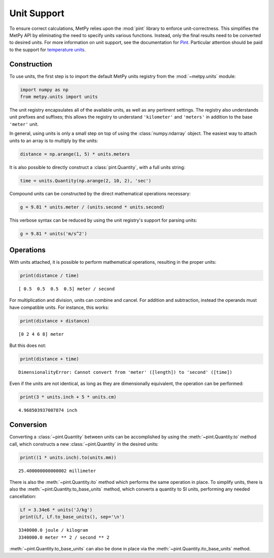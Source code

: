 Unit Support
============

To ensure correct calculations, MetPy relies upon the :mod:`pint` library to enforce
unit-correctness. This simplifies the MetPy API by eliminating the need to specify units
various functions. Instead, only the final results need to be converted to desired units. For
more information on unit support, see the documentation for
`Pint <http://pint.readthedocs.io>`_. Particular attention should be paid to the support
for `temperature units <http://pint.readthedocs.io/en/latest/nonmult.html>`_.

------------
Construction
------------

To use units, the first step is to import the default MetPy units registry from the
:mod:`~metpy.units` module:

.. code-block:: python

    import numpy as np
    from metpy.units import units

The unit registry encapsulates all of the available units, as well as any pertinent settings.
The registry also understands unit prefixes and suffixes; this allows the registry to
understand ``'kilometer'`` and ``'meters'`` in addition to the base ``'meter'`` unit.

In general, using units is only a small step on top of using the :class:`numpy.ndarray` object.
The easiest way to attach units to an array is to multiply by the units:

.. code-block:: python

    distance = np.arange(1, 5) * units.meters

It is also possible to directly construct a :class:`pint.Quantity`, with a full units string:

.. code-block:: python

    time = units.Quantity(np.arange(2, 10, 2), 'sec')

Compound units can be constructed by the direct mathematical operations necessary:

.. code-block:: python

    g = 9.81 * units.meter / (units.second * units.second)

This verbose syntax can be reduced by using the unit registry's support for parsing units:

.. code-block:: python

    g = 9.81 * units('m/s^2')

----------
Operations
----------

With units attached, it is possible to perform mathematical operations, resulting in the proper
units:

.. code-block:: python

    print(distance / time)

.. parsed-literal::
    [ 0.5  0.5  0.5  0.5] meter / second

For multiplication and division, units can combine and cancel. For addition and subtraction,
instead the operands must have compatible units. For instance, this works:

.. code-block:: python

    print(distance + distance)

.. parsed-literal::

    [0 2 4 6 8] meter

But this does not:

.. code-block:: python

    print(distance + time)

.. parsed-literal::
    DimensionalityError: Cannot convert from 'meter' ([length]) to 'second' ([time])

Even if the units are not identical, as long as they are dimensionally equivalent, the
operation can be performed:

.. code-block:: python

    print(3 * units.inch + 5 * units.cm)

.. parsed-literal::
    4.968503937007874 inch

----------
Conversion
----------

Converting a :class:`~pint.Quantity` between units can be accomplished by using the
:meth:`~pint.Quantity.to` method call, which constructs a new :class:`~pint.Quantity` in the
desired units:

.. code-block:: python

    print((1 * units.inch).to(units.mm))

.. parsed-literal::
    25.400000000000002 millimeter

There is also the :meth:`~pint.Quantity.ito` method which performs the same operation in place.
To simplify units, there is also the :meth:`~pint.Quantity.to_base_units` method, which
converts a quantity to SI units, performing any needed cancellation:

.. code-block:: python

    Lf = 3.34e6 * units('J/kg')
    print(Lf, Lf.to_base_units(), sep='\n')

.. parsed-literal::
    3340000.0 joule / kilogram
    3340000.0 meter ** 2 / second ** 2

:meth:`~pint.Quantity.to_base_units` can also be done in place via the
:meth:`~pint.Quantity.ito_base_units` method.

